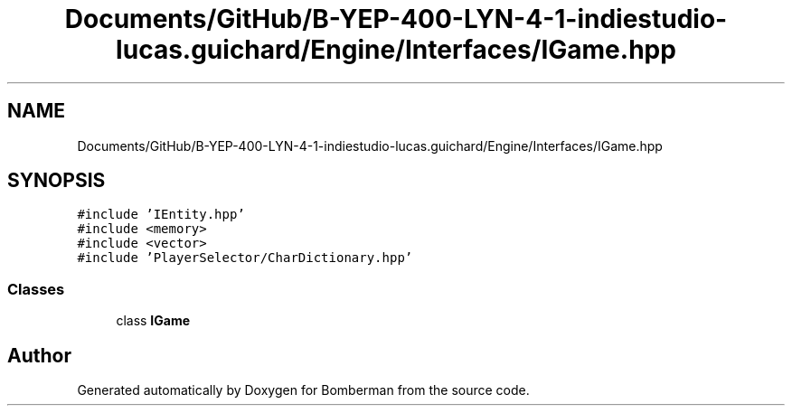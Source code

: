 .TH "Documents/GitHub/B-YEP-400-LYN-4-1-indiestudio-lucas.guichard/Engine/Interfaces/IGame.hpp" 3 "Mon Jun 21 2021" "Version 2.0" "Bomberman" \" -*- nroff -*-
.ad l
.nh
.SH NAME
Documents/GitHub/B-YEP-400-LYN-4-1-indiestudio-lucas.guichard/Engine/Interfaces/IGame.hpp
.SH SYNOPSIS
.br
.PP
\fC#include 'IEntity\&.hpp'\fP
.br
\fC#include <memory>\fP
.br
\fC#include <vector>\fP
.br
\fC#include 'PlayerSelector/CharDictionary\&.hpp'\fP
.br

.SS "Classes"

.in +1c
.ti -1c
.RI "class \fBIGame\fP"
.br
.in -1c
.SH "Author"
.PP 
Generated automatically by Doxygen for Bomberman from the source code\&.
